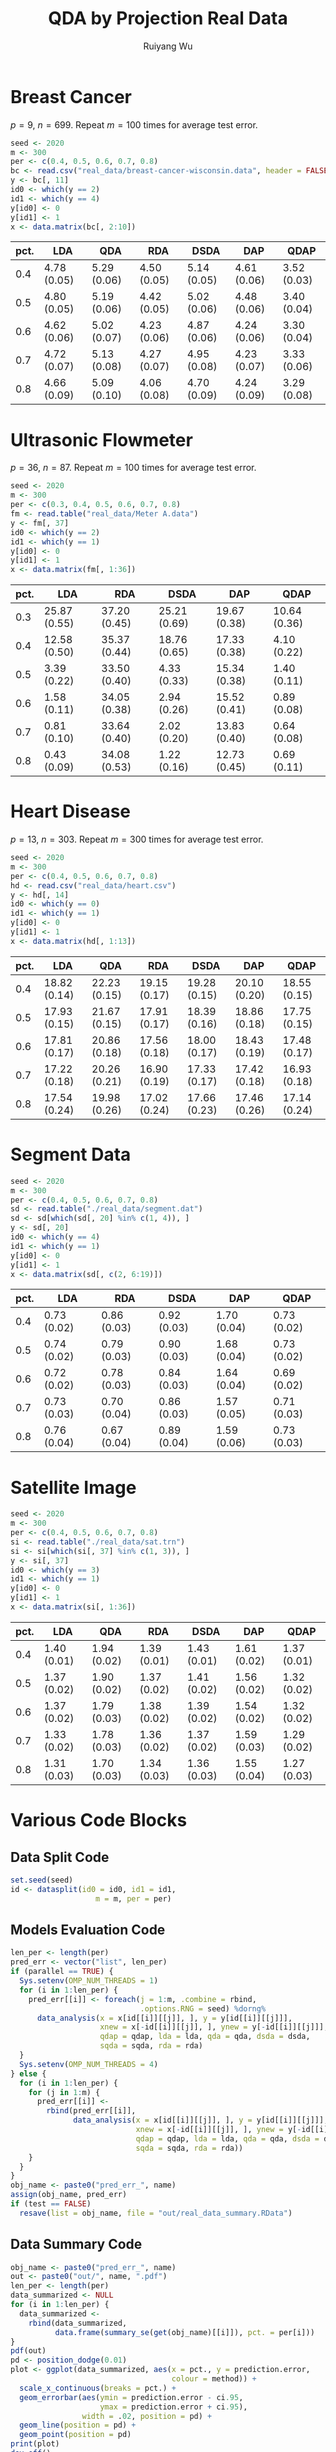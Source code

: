 #+title: QDA by Projection Real Data
#+author: Ruiyang Wu

#+property: header-args :session *R:QDA by Projection* :results output silent :eval no-export

#+name: r initialization
#+begin_src R :exports none
  library(doParallel)
  library(doRNG)
  library(tidyr)
  library(dplyr)
  library(ggplot2)
  source("R/datasplit.R")
  source("R/data_analysis_wrapper.R")
  source("R/data_summary.R")
  source("R/resave.R")
  num_cores <- 4
  registerDoParallel(cores = num_cores)
  if (file.exists("out/real_data_summary.RData"))
    load("out/real_data_summary.RData")
#+end_src

* Breast Cancer
$p=9$, $n=699$. Repeat $m=100$ times for average test error.

#+name: breast cancer setup
#+begin_src R
  seed <- 2020
  m <- 300
  per <- c(0.4, 0.5, 0.6, 0.7, 0.8)
  bc <- read.csv("real_data/breast-cancer-wisconsin.data", header = FALSE)
  y <- bc[, 11]
  id0 <- which(y == 2)
  id1 <- which(y == 4)
  y[id0] <- 0
  y[id1] <- 1
  x <- data.matrix(bc[, 2:10])
#+end_src

#+call: data split()

#+call: models evaluation(name="breast_cancer")

#+call: data summary[:results value replace :colnames yes](name="breast_cancer")

#+RESULTS:
| pct. | LDA         | QDA         | RDA         | DSDA        | DAP         | QDAP        |
|------+-------------+-------------+-------------+-------------+-------------+-------------|
|  0.4 | 4.78 (0.05) | 5.29 (0.06) | 4.50 (0.05) | 5.14 (0.05) | 4.61 (0.06) | 3.52 (0.03) |
|  0.5 | 4.80 (0.05) | 5.19 (0.06) | 4.42 (0.05) | 5.02 (0.06) | 4.48 (0.06) | 3.40 (0.04) |
|  0.6 | 4.62 (0.06) | 5.02 (0.07) | 4.23 (0.06) | 4.87 (0.06) | 4.24 (0.06) | 3.30 (0.04) |
|  0.7 | 4.72 (0.07) | 5.13 (0.08) | 4.27 (0.07) | 4.95 (0.08) | 4.23 (0.07) | 3.33 (0.06) |
|  0.8 | 4.66 (0.09) | 5.09 (0.10) | 4.06 (0.08) | 4.70 (0.09) | 4.24 (0.09) | 3.29 (0.08) |

* Ultrasonic Flowmeter
$p=36$, $n=87$. Repeat $m=100$ times for average test error.

#+name: flowmeter setup
#+begin_src R
  seed <- 2020
  m <- 300
  per <- c(0.3, 0.4, 0.5, 0.6, 0.7, 0.8)
  fm <- read.table("real_data/Meter A.data")
  y <- fm[, 37]
  id0 <- which(y == 2)
  id1 <- which(y == 1)
  y[id0] <- 0
  y[id1] <- 1
  x <- data.matrix(fm[, 1:36])
#+end_src

#+call: data split()

#+call: models evaluation(qda=0,name="flowmeter")

#+call: data summary[:results value replace :colnames yes](name="flowmeter")

#+RESULTS:
| pct. | LDA          | RDA          | DSDA         | DAP          | QDAP         |
|------+--------------+--------------+--------------+--------------+--------------|
|  0.3 | 25.87 (0.55) | 37.20 (0.45) | 25.21 (0.69) | 19.67 (0.38) | 10.64 (0.36) |
|  0.4 | 12.58 (0.50) | 35.37 (0.44) | 18.76 (0.65) | 17.33 (0.38) | 4.10 (0.22)  |
|  0.5 | 3.39 (0.22)  | 33.50 (0.40) | 4.33 (0.33)  | 15.34 (0.38) | 1.40 (0.11)  |
|  0.6 | 1.58 (0.11)  | 34.05 (0.38) | 2.94 (0.26)  | 15.52 (0.41) | 0.89 (0.08)  |
|  0.7 | 0.81 (0.10)  | 33.64 (0.40) | 2.02 (0.20)  | 13.83 (0.40) | 0.64 (0.08)  |
|  0.8 | 0.43 (0.09)  | 34.08 (0.53) | 1.22 (0.16)  | 12.73 (0.45) | 0.69 (0.11)  |

* Heart Disease
$p=13$, $n=303$. Repeat $m=300$ times for average test error.

#+name: heart disease setup
#+begin_src R
  seed <- 2020
  m <- 300
  per <- c(0.4, 0.5, 0.6, 0.7, 0.8)
  hd <- read.csv("real_data/heart.csv")
  y <- hd[, 14]
  id0 <- which(y == 0)
  id1 <- which(y == 1)
  y[id0] <- 0
  y[id1] <- 1
  x <- data.matrix(hd[, 1:13])
#+end_src

#+call: data split()

#+call: models evaluation(name="heart_disease")

#+call: data summary[:results value replace :colnames yes](name="heart_disease")

#+RESULTS:
| pct. | LDA          | QDA          | RDA          | DSDA         | DAP          | QDAP         |
|------+--------------+--------------+--------------+--------------+--------------+--------------|
|  0.4 | 18.82 (0.14) | 22.23 (0.15) | 19.15 (0.17) | 19.28 (0.15) | 20.10 (0.20) | 18.55 (0.15) |
|  0.5 | 17.93 (0.15) | 21.67 (0.15) | 17.91 (0.17) | 18.39 (0.16) | 18.86 (0.18) | 17.75 (0.15) |
|  0.6 | 17.81 (0.17) | 20.86 (0.18) | 17.56 (0.18) | 18.00 (0.17) | 18.43 (0.19) | 17.48 (0.17) |
|  0.7 | 17.22 (0.18) | 20.26 (0.21) | 16.90 (0.19) | 17.33 (0.17) | 17.42 (0.18) | 16.93 (0.18) |
|  0.8 | 17.54 (0.24) | 19.98 (0.26) | 17.02 (0.24) | 17.66 (0.23) | 17.46 (0.26) | 17.14 (0.24) |

* Segment Data

#+name: segment data setup
#+begin_src R
  seed <- 2020
  m <- 300
  per <- c(0.4, 0.5, 0.6, 0.7, 0.8)
  sd <- read.table("./real_data/segment.dat")
  sd <- sd[which(sd[, 20] %in% c(1, 4)), ]
  y <- sd[, 20]
  id0 <- which(y == 4)
  id1 <- which(y == 1)
  y[id0] <- 0
  y[id1] <- 1
  x <- data.matrix(sd[, c(2, 6:19)])
#+end_src

#+call: data split()

#+call: models evaluation(qda=0,name="segment_data")

#+call: data summary[:results value replace :colnames yes](name="segment_data")

#+RESULTS:
| pct. | LDA         | RDA         | DSDA        | DAP         | QDAP        |
|------+-------------+-------------+-------------+-------------+-------------|
|  0.4 | 0.73 (0.02) | 0.86 (0.03) | 0.92 (0.03) | 1.70 (0.04) | 0.73 (0.02) |
|  0.5 | 0.74 (0.02) | 0.79 (0.03) | 0.90 (0.03) | 1.68 (0.04) | 0.73 (0.02) |
|  0.6 | 0.72 (0.02) | 0.78 (0.03) | 0.84 (0.03) | 1.64 (0.04) | 0.69 (0.02) |
|  0.7 | 0.73 (0.03) | 0.70 (0.04) | 0.86 (0.03) | 1.57 (0.05) | 0.71 (0.03) |
|  0.8 | 0.76 (0.04) | 0.67 (0.04) | 0.89 (0.04) | 1.59 (0.06) | 0.73 (0.03) |

* Satellite Image

#+name: satellite setup
#+begin_src R
  seed <- 2020
  m <- 300
  per <- c(0.4, 0.5, 0.6, 0.7, 0.8)
  si <- read.table("./real_data/sat.trn")
  si <- si[which(si[, 37] %in% c(1, 3)), ]
  y <- si[, 37]
  id0 <- which(y == 3)
  id1 <- which(y == 1)
  y[id0] <- 0
  y[id1] <- 1
  x <- data.matrix(si[, 1:36])
#+end_src

#+call: data split()

#+call: models evaluation(name="satellite")

#+call: data summary[:results value replace :colnames yes](name="satellite")

#+RESULTS:
| pct. | LDA         | QDA         | RDA         | DSDA        | DAP         | QDAP        |
|------+-------------+-------------+-------------+-------------+-------------+-------------|
|  0.4 | 1.40 (0.01) | 1.94 (0.02) | 1.39 (0.01) | 1.43 (0.01) | 1.61 (0.02) | 1.37 (0.01) |
|  0.5 | 1.37 (0.02) | 1.90 (0.02) | 1.37 (0.02) | 1.41 (0.02) | 1.56 (0.02) | 1.32 (0.02) |
|  0.6 | 1.37 (0.02) | 1.79 (0.03) | 1.38 (0.02) | 1.39 (0.02) | 1.54 (0.02) | 1.32 (0.02) |
|  0.7 | 1.33 (0.02) | 1.78 (0.03) | 1.36 (0.02) | 1.37 (0.02) | 1.59 (0.03) | 1.29 (0.02) |
|  0.8 | 1.31 (0.03) | 1.70 (0.03) | 1.34 (0.03) | 1.36 (0.03) | 1.55 (0.04) | 1.27 (0.03) |

* Various Code Blocks
:PROPERTIES:
:APPENDIX: t
:END:
** Data Split Code
#+name: data split
#+begin_src R
  set.seed(seed)
  id <- datasplit(id0 = id0, id1 = id1,
                     m = m, per = per)
#+end_src
** Models Evaluation Code
#+name: models evaluation
#+begin_src R :var name="foo" qdap=1 lda=1 qda=1 dsda=1 sqda=1 rda=1 test=0 parallel=1
  len_per <- length(per)
  pred_err <- vector("list", len_per)
  if (parallel == TRUE) {
    Sys.setenv(OMP_NUM_THREADS = 1)
    for (i in 1:len_per) {
      pred_err[[i]] <- foreach(j = 1:m, .combine = rbind,
                               .options.RNG = seed) %dorng%
        data_analysis(x = x[id[[i]][[j]], ], y = y[id[[i]][[j]]],
                      xnew = x[-id[[i]][[j]], ], ynew = y[-id[[i]][[j]]],
                      qdap = qdap, lda = lda, qda = qda, dsda = dsda,
                      sqda = sqda, rda = rda)
    }
    Sys.setenv(OMP_NUM_THREADS = 4)
  } else {
    for (i in 1:len_per) {
      for (j in 1:m) {
        pred_err[[i]] <-
          rbind(pred_err[[i]],
                data_analysis(x = x[id[[i]][[j]], ], y = y[id[[i]][[j]]],
                              xnew = x[-id[[i]][[j]], ], ynew = y[-id[[i]][[j]]],
                              qdap = qdap, lda = lda, qda = qda, dsda = dsda,
                              sqda = sqda, rda = rda))
      }
    }
  }
  obj_name <- paste0("pred_err_", name)
  assign(obj_name, pred_err)
  if (test == FALSE)
    resave(list = obj_name, file = "out/real_data_summary.RData")
#+end_src
** Data Summary Code
#+name: data summary
#+begin_src R :var name="foo"
  obj_name <- paste0("pred_err_", name)
  out <- paste0("out/", name, ".pdf")
  len_per <- length(per)
  data_summarized <- NULL
  for (i in 1:len_per) {
    data_summarized <-
      rbind(data_summarized,
            data.frame(summary_se(get(obj_name)[[i]]), pct. = per[i]))
  }
  pdf(out)
  pd <- position_dodge(0.01)
  plot <- ggplot(data_summarized, aes(x = pct., y = prediction.error,
                                      colour = method)) +
    scale_x_continuous(breaks = pct.) +
    geom_errorbar(aes(ymin = prediction.error - ci.95,
                      ymax = prediction.error + ci.95),
                  width = .02, position = pd) +
    geom_line(position = pd) +
    geom_point(position = pd)
  print(plot)
  dev.off()
  data_summarized %>%
    dplyr::select(- ci.95) %>%
    mutate(prediction.error
           = format(round(prediction.error * 100, 2), nsmall = 2)) %>%
    mutate(standard.error = paste0("(", format(round(standard.error * 100, 2),
                                               nsmall = 2), ")")) %>%
    unite(col = prediction.error, prediction.error, standard.error, sep = " ") %>%
    spread(key = method, value = prediction.error)
#+end_src

* COMMENT Local Variables

# Local Variables:
# org-confirm-babel-evaluate: nil
# End:
